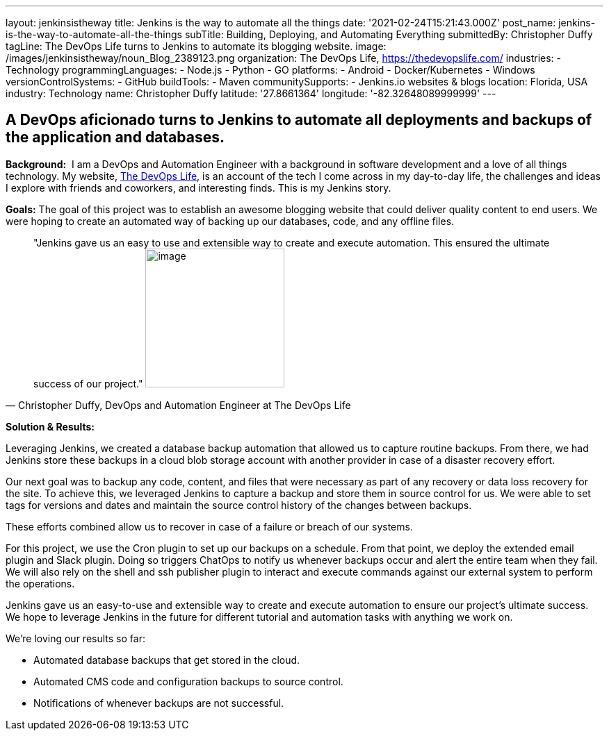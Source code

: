 ---
layout: jenkinsistheway
title: Jenkins is the way to automate all the things
date: '2021-02-24T15:21:43.000Z'
post_name: jenkins-is-the-way-to-automate-all-the-things
subTitle: Building, Deploying, and Automating Everything
submittedBy: Christopher Duffy
tagLine: The DevOps Life turns to Jenkins to automate its blogging website.
image: /images/jenkinsistheway/noun_Blog_2389123.png
organization: The DevOps Life, https://thedevopslife.com/
industries:
  - Technology
programmingLanguages:
  - Node.js
  - Python
  - GO
platforms:
  - Android
  - Docker/Kubernetes
  - Windows
versionControlSystems:
  - GitHub
buildTools:
  - Maven
communitySupports:
  - Jenkins.io websites & blogs
location: Florida, USA
industry: Technology
name: Christopher Duffy
latitude: '27.8661364'
longitude: '-82.32648089999999'
---





== A DevOps aficionado turns to Jenkins to automate all deployments and backups of the application and databases.

*Background:*  I am a DevOps and Automation Engineer with a background in software development and a love of all things technology. My website, https://thedevopslife.com/[The DevOps Life], is an account of the tech I come across in my day-to-day life, the challenges and ideas I explore with friends and coworkers, and interesting finds. This is my Jenkins story.

*Goals:* The goal of this project was to establish an awesome blogging website that could deliver quality content to end users. We were hoping to create an automated way of backing up our databases, code, and any offline files.





[.testimonal]
[quote, "Christopher Duffy, DevOps and Automation Engineer at The DevOps Life"]
"Jenkins gave us an easy to use and extensible way to create and execute automation. This ensured the ultimate success of our project."
image:/images/jenkinsistheway/Screen-Shot-2021-02-26-at-10.27.28-AM.png[image,width=200,height=200]


*Solution & Results: *

Leveraging Jenkins, we created a database backup automation that allowed us to capture routine backups. From there, we had Jenkins store these backups in a cloud blob storage account with another provider in case of a disaster recovery effort.

Our next goal was to backup any code, content, and files that were necessary as part of any recovery or data loss recovery for the site. To achieve this, we leveraged Jenkins to capture a backup and store them in source control for us. We were able to set tags for versions and dates and maintain the source control history of the changes between backups.

These efforts combined allow us to recover in case of a failure or breach of our systems. 

For this project, we use the Cron plugin to set up our backups on a schedule. From that point, we deploy the extended email plugin and Slack plugin. Doing so triggers ChatOps to notify us whenever backups occur and alert the entire team when they fail. We will also rely on the shell and ssh publisher plugin to interact and execute commands against our external system to perform the operations.

Jenkins gave us an easy-to-use and extensible way to create and execute automation to ensure our project's ultimate success. We hope to leverage Jenkins in the future for different tutorial and automation tasks with anything we work on. 

We're loving our results so far: 

* Automated database backups that get stored in the cloud.
* Automated CMS code and configuration backups to source control.
* Notifications of whenever backups are not successful.
